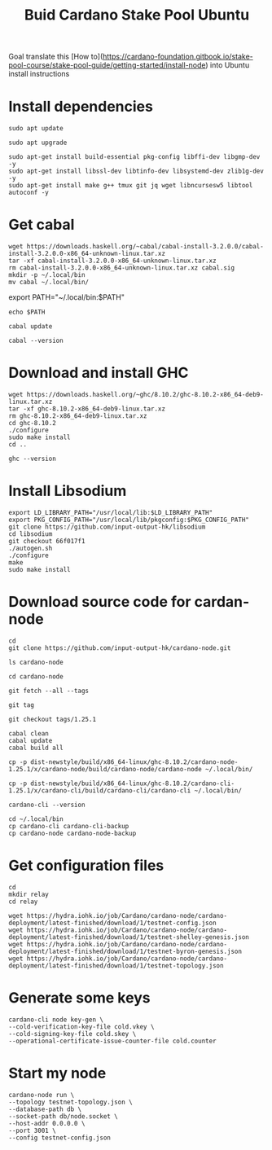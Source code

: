 #+TITLE: Buid Cardano Stake Pool Ubuntu

Goal translate this [How to](https://cardano-foundation.gitbook.io/stake-pool-course/stake-pool-guide/getting-started/install-node) into Ubuntu install instructions

* Install dependencies
   #+begin_src tmux :session tmux-old-host
sudo apt update
   #+end_src
   #+begin_src tmux :session tmux-old-host
sudo apt upgrade
   #+end_src
   #+begin_src tmux :session tmux-old-host
sudo apt-get install build-essential pkg-config libffi-dev libgmp-dev -y
sudo apt-get install libssl-dev libtinfo-dev libsystemd-dev zlib1g-dev -y
sudo apt-get install make g++ tmux git jq wget libncursesw5 libtool autoconf -y
   #+end_src

* Get cabal
   #+begin_src tmux :session tmux-old-host
wget https://downloads.haskell.org/~cabal/cabal-install-3.2.0.0/cabal-install-3.2.0.0-x86_64-unknown-linux.tar.xz
tar -xf cabal-install-3.2.0.0-x86_64-unknown-linux.tar.xz
rm cabal-install-3.2.0.0-x86_64-unknown-linux.tar.xz cabal.sig
mkdir -p ~/.local/bin
mv cabal ~/.local/bin/
   #+end_src

# Add this to the bottom of ~/.bashrc and source it
export PATH="~/.local/bin:$PATH"

  # Confirm
   #+begin_src tmux :session tmux-old-host
echo $PATH
   #+end_src
   #+begin_src tmux :session tmux-old-host
cabal update
   #+end_src
   #+begin_src tmux :session tmux-old-host
cabal --version
   #+end_src

* Download and install GHC
   #+begin_src tmux :session tmux-old-host
wget https://downloads.haskell.org/~ghc/8.10.2/ghc-8.10.2-x86_64-deb9-linux.tar.xz
tar -xf ghc-8.10.2-x86_64-deb9-linux.tar.xz
rm ghc-8.10.2-x86_64-deb9-linux.tar.xz
cd ghc-8.10.2
./configure
sudo make install
cd ..
   #+end_src
   #+begin_src tmux :session tmux-old-host
ghc --version
   #+end_src

* Install Libsodium
   #+begin_src tmux :session tmux-old-host
export LD_LIBRARY_PATH="/usr/local/lib:$LD_LIBRARY_PATH"
export PKG_CONFIG_PATH="/usr/local/lib/pkgconfig:$PKG_CONFIG_PATH"
git clone https://github.com/input-output-hk/libsodium
cd libsodium
git checkout 66f017f1
./autogen.sh
./configure
make
sudo make install
   #+end_src

* Download source code for cardan-node
   #+begin_src tmux :session tmux-old-host
cd
git clone https://github.com/input-output-hk/cardano-node.git
   #+end_src
   #+begin_src tmux :session tmux-old-host
ls cardano-node
   #+end_src
   #+begin_src tmux :session tmux-old-host
cd cardano-node
   #+end_src
   #+begin_src tmux :session tmux-old-host
git fetch --all --tags
   #+end_src
   #+begin_src tmux :session tmux-old-host
git tag
   #+end_src
   #+begin_src tmux :session tmux-old-host
git checkout tags/1.25.1
   #+end_src
   #+begin_src tmux :session tmux-old-host
cabal clean
cabal update
cabal build all
   #+end_src
# Copy the executable files to .local/bin
   #+begin_src tmux :session tmux-old-host
cp -p dist-newstyle/build/x86_64-linux/ghc-8.10.2/cardano-node-1.25.1/x/cardano-node/build/cardano-node/cardano-node ~/.local/bin/
   #+end_src
   #+begin_src tmux :session tmux-old-host
cp -p dist-newstyle/build/x86_64-linux/ghc-8.10.2/cardano-cli-1.25.1/x/cardano-cli/build/cardano-cli/cardano-cli ~/.local/bin/
   #+end_src
   #+begin_src tmux :session tmux-old-host
cardano-cli --version
   #+end_src
#   Make a backup
   #+begin_src tmux :session tmux-old-host
cd ~/.local/bin
cp cardano-cli cardano-cli-backup
cp cardano-node cardano-node-backup
   #+end_src

* Get configuration files
   #+begin_src tmux :session tmux-old-host
cd
mkdir relay
cd relay
   #+end_src

   #+begin_src tmux :session tmux-old-host
wget https://hydra.iohk.io/job/Cardano/cardano-node/cardano-deployment/latest-finished/download/1/testnet-config.json
wget https://hydra.iohk.io/job/Cardano/cardano-node/cardano-deployment/latest-finished/download/1/testnet-shelley-genesis.json
wget https://hydra.iohk.io/job/Cardano/cardano-node/cardano-deployment/latest-finished/download/1/testnet-byron-genesis.json
wget https://hydra.iohk.io/job/Cardano/cardano-node/cardano-deployment/latest-finished/download/1/testnet-topology.json
   #+end_src
* Generate some keys
   #+begin_src tmux :session tmux-old-host
cardano-cli node key-gen \
--cold-verification-key-file cold.vkey \
--cold-signing-key-file cold.skey \
--operational-certificate-issue-counter-file cold.counter
   #+end_src
* Start my node
   #+begin_src tmux :session tmux-old-host
cardano-node run \
--topology testnet-topology.json \
--database-path db \
--socket-path db/node.socket \
--host-addr 0.0.0.0 \
--port 3001 \
--config testnet-config.json
   #+end_src
